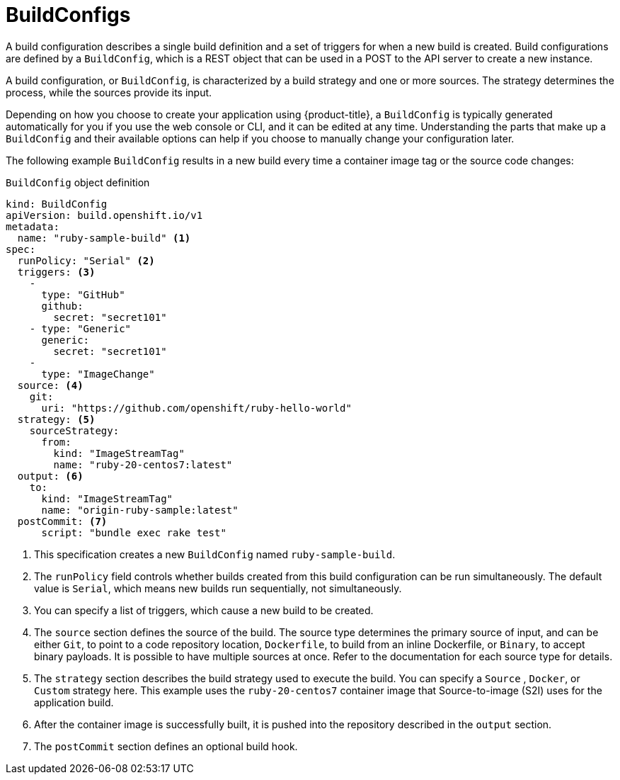 // Module included in the following assemblies:
// * builds/understanding-builds.adoc

[id="builds-buildconfig_{context}"]
= BuildConfigs

A build configuration describes a single build definition and a set of triggers for when a new build is created. Build configurations are defined by a `BuildConfig`, which is a REST object that can be used in a POST to the API server to create a new instance.

A build configuration, or `BuildConfig`, is characterized by a build strategy
and one or more sources. The strategy determines the process, while the sources provide its input.

Depending on how you choose to create your application using {product-title}, a `BuildConfig` is typically generated automatically for you if you use the web console or CLI, and it can be edited at any time. Understanding the parts that make up a `BuildConfig` and their available options can help if you choose to manually change your configuration later.

The following example `BuildConfig` results in a new build every time a container image tag or the source code changes:

.`BuildConfig` object definition
[source,yaml]
----
kind: BuildConfig
apiVersion: build.openshift.io/v1
metadata:
  name: "ruby-sample-build" <1>
spec:
  runPolicy: "Serial" <2>
  triggers: <3>
    -
      type: "GitHub"
      github:
        secret: "secret101"
    - type: "Generic"
      generic:
        secret: "secret101"
    -
      type: "ImageChange"
  source: <4>
    git:
      uri: "https://github.com/openshift/ruby-hello-world"
  strategy: <5>
    sourceStrategy:
      from:
        kind: "ImageStreamTag"
        name: "ruby-20-centos7:latest"
  output: <6>
    to:
      kind: "ImageStreamTag"
      name: "origin-ruby-sample:latest"
  postCommit: <7>
      script: "bundle exec rake test"
----
<1> This specification creates a new `BuildConfig` named `ruby-sample-build`.
<2> The `runPolicy` field controls whether builds created from this build configuration can be run simultaneously. The default value is `Serial`, which means new builds run sequentially, not simultaneously.
<3> You can specify a list of triggers, which cause a new build to be created.
<4> The `source` section defines the source of the build. The source type determines the primary source of input, and can be either `Git`, to point to a code repository location,
ifndef::openshift-online[]
`Dockerfile`, to build from an inline Dockerfile,
endif::[]
or `Binary`, to accept binary payloads. It is possible to have multiple sources at once. Refer to the documentation for each source type for details.
<5> The `strategy` section describes the build strategy used to execute the build. You can specify a `Source`
ifndef::openshift-online[]
, `Docker`, or `Custom`
endif::[]
strategy here. This example uses the `ruby-20-centos7` container image that Source-to-image (S2I) uses for the application build.
<6> After the container image is successfully built, it is pushed into the repository described in the `output` section.
<7> The `postCommit` section defines an optional build hook.
